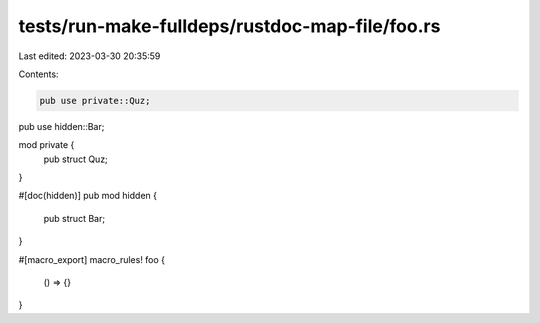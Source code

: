 tests/run-make-fulldeps/rustdoc-map-file/foo.rs
===============================================

Last edited: 2023-03-30 20:35:59

Contents:

.. code-block:: rs

    pub use private::Quz;
pub use hidden::Bar;

mod private {
    pub struct Quz;
}

#[doc(hidden)]
pub mod hidden {
    pub struct Bar;
}

#[macro_export]
macro_rules! foo {
    () => {}
}


